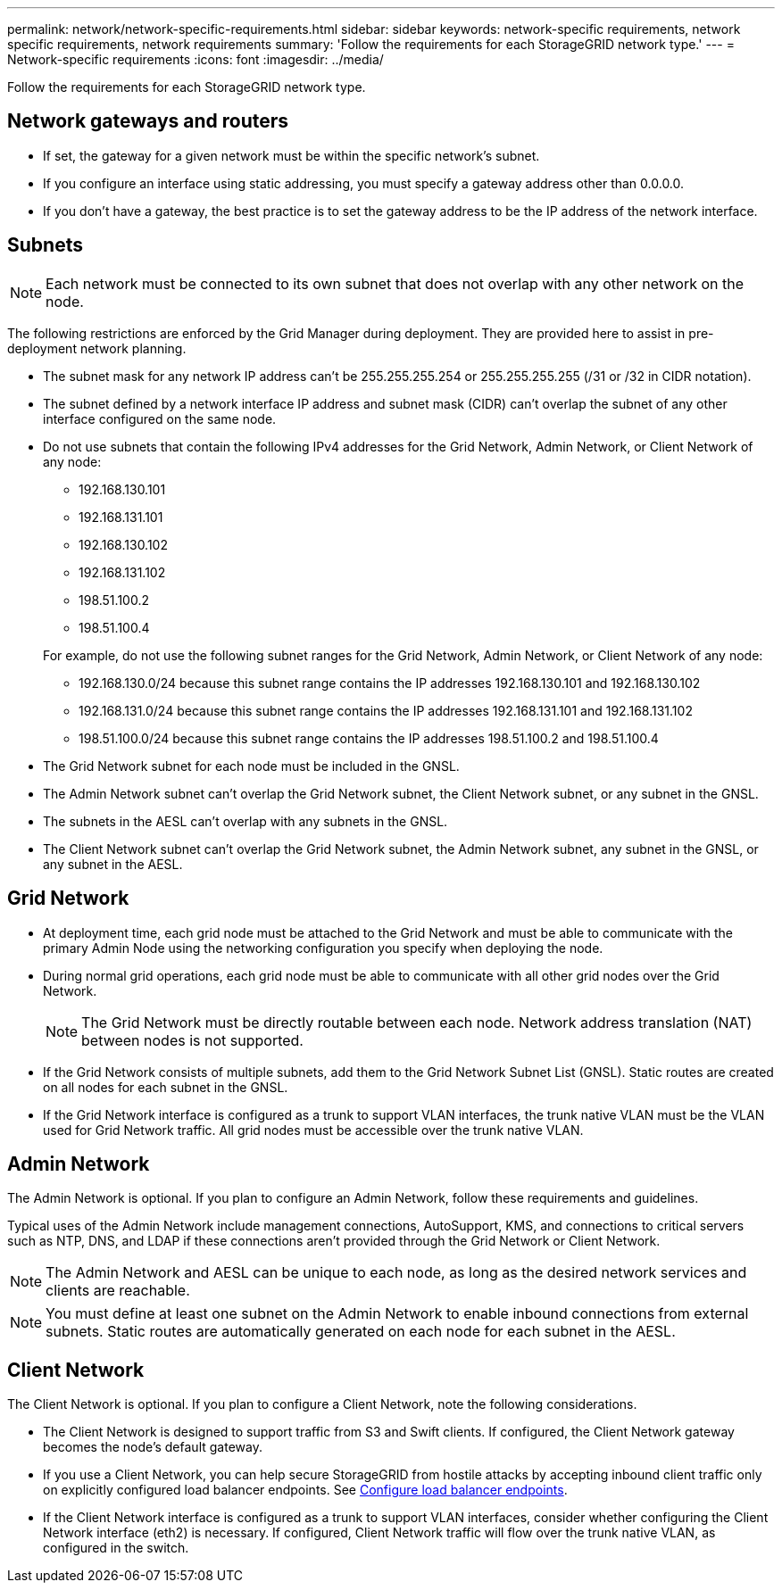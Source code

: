 ---
permalink: network/network-specific-requirements.html
sidebar: sidebar
keywords: network-specific requirements, network specific requirements, network requirements
summary: 'Follow the requirements for each StorageGRID network type.'
---
= Network-specific requirements
:icons: font
:imagesdir: ../media/

[.lead]
Follow the requirements for each StorageGRID network type.

== Network gateways and routers

* If set, the gateway for a given network must be within the specific network's subnet.
* If you configure an interface using static addressing, you must specify a gateway address other than 0.0.0.0.
* If you don't have a gateway, the best practice is to set the gateway address to be the IP address of the network interface.

== Subnets

NOTE: Each network must be connected to its own subnet that does not overlap with any other network on the node.

The following restrictions are enforced by the Grid Manager during deployment. They are provided here to assist in pre-deployment network planning.

* The subnet mask for any network IP address can't be 255.255.255.254 or 255.255.255.255 (/31 or /32 in CIDR notation).
* The subnet defined by a network interface IP address and subnet mask (CIDR) can't overlap the subnet of any other interface configured on the same node.
* Do not use subnets that contain the following IPv4 addresses for the Grid Network, Admin Network, or Client Network of any node:

** 192.168.130.101
** 192.168.131.101
** 192.168.130.102
** 192.168.131.102
** 198.51.100.2
** 198.51.100.4

+
For example, do not use the following subnet ranges for the Grid Network, Admin Network, or Client Network of any node:

** 192.168.130.0/24 because this subnet range contains the IP addresses 192.168.130.101 and 192.168.130.102 
** 192.168.131.0/24 because this subnet range contains the IP addresses 192.168.131.101 and 192.168.131.102
** 198.51.100.0/24 because this subnet range contains the IP addresses 198.51.100.2 and 198.51.100.4
* The Grid Network subnet for each node must be included in the GNSL.
* The Admin Network subnet can't overlap the Grid Network subnet, the Client Network subnet, or any subnet in the GNSL.
* The subnets in the AESL can't overlap with any subnets in the GNSL.
* The Client Network subnet can't overlap the Grid Network subnet, the Admin Network subnet, any subnet in the GNSL, or any subnet in the AESL.

== Grid Network

* At deployment time, each grid node must be attached to the Grid Network and must be able to communicate with the primary Admin Node using the networking configuration you specify when deploying the node.
* During normal grid operations, each grid node must be able to communicate with all other grid nodes over the Grid Network.
+
NOTE: The Grid Network must be directly routable between each node. Network address translation (NAT) between nodes is not supported.

* If the Grid Network consists of multiple subnets, add them to the Grid Network Subnet List (GNSL). Static routes are created on all nodes for each subnet in the GNSL.

*  If the Grid Network interface is configured as a trunk to support VLAN interfaces, the trunk native VLAN must be the VLAN used for Grid Network traffic.  All grid nodes must be accessible over the trunk native VLAN.

== Admin Network

The Admin Network is optional. If you plan to configure an Admin Network, follow these requirements and guidelines.

Typical uses of the Admin Network include management connections, AutoSupport, KMS, and connections to critical servers such as NTP, DNS, and LDAP if these connections aren't provided through the Grid Network or Client Network.

NOTE: The Admin Network and AESL can be unique to each node, as long as the desired network services and clients are reachable.

NOTE: You must define at least one subnet on the Admin Network to enable inbound connections from external subnets. Static routes are automatically generated on each node for each subnet in the AESL.

== Client Network

The Client Network is optional. If you plan to configure a Client Network, note the following considerations.

* The Client Network is designed to support traffic from S3 and Swift clients. If configured, the Client Network gateway becomes the node's default gateway.

* If you use a Client Network, you can help secure StorageGRID from hostile attacks by accepting inbound client traffic only on explicitly configured load balancer endpoints. See link:../admin/configuring-load-balancer-endpoints.html[Configure load balancer endpoints].

* If the Client Network interface is configured as a trunk to support VLAN interfaces, consider whether configuring the Client Network interface (eth2) is necessary. If configured, Client Network traffic will flow over the trunk native VLAN, as configured in the switch.

